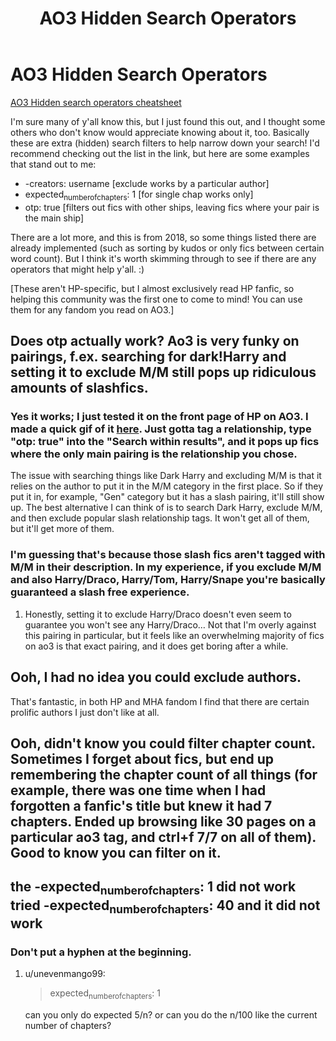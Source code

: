 #+TITLE: AO3 Hidden Search Operators

* AO3 Hidden Search Operators
:PROPERTIES:
:Author: fireflii
:Score: 19
:DateUnix: 1600921830.0
:DateShort: 2020-Sep-24
:FlairText: Misc
:END:
[[https://archiveofourown.org/admin_posts/10851][AO3 Hidden search operators cheatsheet]]

I'm sure many of y'all know this, but I just found this out, and I thought some others who don't know would appreciate knowing about it, too. Basically these are extra (hidden) search filters to help narrow down your search! I'd recommend checking out the list in the link, but here are some examples that stand out to me:

- -creators: username [exclude works by a particular author]
- expected_number_of_chapters: 1 [for single chap works only]
- otp: true [filters out fics with other ships, leaving fics where your pair is the main ship]

There are a lot more, and this is from 2018, so some things listed there are already implemented (such as sorting by kudos or only fics between certain word count). But I think it's worth skimming through to see if there are any operators that might help y'all. :)

[These aren't HP-specific, but I almost exclusively read HP fanfic, so helping this community was the first one to come to mind! You can use them for any fandom you read on AO3.]


** Does otp actually work? Ao3 is very funky on pairings, f.ex. searching for dark!Harry and setting it to exclude M/M still pops up ridiculous amounts of slashfics.
:PROPERTIES:
:Author: Myreque_BTW
:Score: 2
:DateUnix: 1600972301.0
:DateShort: 2020-Sep-24
:END:

*** Yes it works; I just tested it on the front page of HP on AO3. I made a quick gif of it [[https://i.gyazo.com/7859f10ee80af492e6785cad2949e425.mp4][here]]. Just gotta tag a relationship, type "otp: true" into the "Search within results", and it pops up fics where the only main pairing is the relationship you chose.

The issue with searching things like Dark Harry and excluding M/M is that it relies on the author to put it in the M/M category in the first place. So if they put it in, for example, "Gen" category but it has a slash pairing, it'll still show up. The best alternative I can think of is to search Dark Harry, exclude M/M, and then exclude popular slash relationship tags. It won't get all of them, but it'll get more of them.
:PROPERTIES:
:Author: fireflii
:Score: 1
:DateUnix: 1600986387.0
:DateShort: 2020-Sep-25
:END:


*** I'm guessing that's because those slash fics aren't tagged with M/M in their description. In my experience, if you exclude M/M and also Harry/Draco, Harry/Tom, Harry/Snape you're basically guaranteed a slash free experience.
:PROPERTIES:
:Author: T0lias
:Score: 1
:DateUnix: 1601000894.0
:DateShort: 2020-Sep-25
:END:

**** Honestly, setting it to exclude Harry/Draco doesn't even seem to guarantee you won't see any Harry/Draco... Not that I'm overly against this pairing in particular, but it feels like an overwhelming majority of fics on ao3 is that exact pairing, and it does get boring after a while.
:PROPERTIES:
:Author: Myreque_BTW
:Score: 1
:DateUnix: 1601016779.0
:DateShort: 2020-Sep-25
:END:


** Ooh, I had no idea you could exclude authors.

That's fantastic, in both HP and MHA fandom I find that there are certain prolific authors I just don't like at all.
:PROPERTIES:
:Author: Wireless-Wizard
:Score: 1
:DateUnix: 1600954297.0
:DateShort: 2020-Sep-24
:END:


** Ooh, didn't know you could filter chapter count. Sometimes I forget about fics, but end up remembering the chapter count of all things (for example, there was one time when I had forgotten a fanfic's title but knew it had 7 chapters. Ended up browsing like 30 pages on a particular ao3 tag, and ctrl+f 7/7 on all of them). Good to know you can filter on it.
:PROPERTIES:
:Author: Fredrik1994
:Score: 1
:DateUnix: 1600956367.0
:DateShort: 2020-Sep-24
:END:


** the -expected_number_of_chapters: 1 did not work tried -expected_number_of_chapters: 40 and it did not work
:PROPERTIES:
:Author: unevenmango99
:Score: 1
:DateUnix: 1601092415.0
:DateShort: 2020-Sep-26
:END:

*** Don't put a hyphen at the beginning.
:PROPERTIES:
:Author: fireflii
:Score: 1
:DateUnix: 1601158706.0
:DateShort: 2020-Sep-27
:END:

**** u/unevenmango99:
#+begin_quote
  expected_number_of_chapters: 1
#+end_quote

can you only do expected 5/n? or can you do the n/100 like the current number of chapters?
:PROPERTIES:
:Author: unevenmango99
:Score: 1
:DateUnix: 1601170719.0
:DateShort: 2020-Sep-27
:END:
